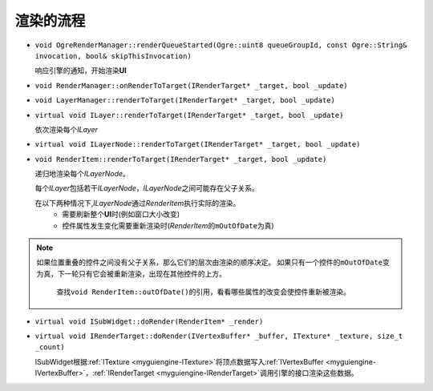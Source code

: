 渲染的流程
==========

* ``void OgreRenderManager::renderQueueStarted(Ogre::uint8 queueGroupId, const Ogre::String& invocation, bool& skipThisInvocation)``

  响应引擎的通知，开始渲染\ **UI**

* ``void RenderManager::onRenderToTarget(IRenderTarget* _target, bool _update)``
* ``void LayerManager::renderToTarget(IRenderTarget* _target, bool _update)``
* ``virtual void ILayer::renderToTarget(IRenderTarget* _target, bool _update)``
  
  依次渲染每个\ *ILayer*

* ``virtual void ILayerNode::renderToTarget(IRenderTarget* _target, bool _update)``
* ``void RenderItem::renderToTarget(IRenderTarget* _target, bool _update)``

  递归地渲染每个\ *ILayerNode*\ 。

  每个\ *ILayer*\ 包括若干\ *ILayerNode*\ ，\ *ILayerNode*\ 之间可能存在父子关系。

  在以下两种情况下,\ *ILayerNode*\ 通过\ *RenderItem*\ 执行实际的渲染。
    * 需要刷新整个\ **UI**\ 时(例如窗口大小改变)
    * 控件属性发生变化需要重新渲染时(\ *RenderItem*\ 的\ ``mOutOfDate``\ 为真)
  
.. note:: 如果位置重叠的控件之间没有父子关系，那么它们的层次由渲染的顺序决定。
   如果只有一个控件的\ ``mOutOfDate``\ 变为真，下一轮只有它会被重新渲染，出现在其他控件的上方。

      查找\ ``void RenderItem::outOfDate()``\ 的引用，看看哪些属性的改变会使控件重新被渲染。
      
* ``virtual void ISubWidget::doRender(RenderItem* _render)``
* ``virtual void IRenderTarget::doRender(IVertexBuffer* _buffer, ITexture* _texture, size_t _count)``

  ISubWidget根据\ :ref:`ITexture <myguiengine-ITexture>`\ 将顶点数据写入\ :ref:`IVertexBuffer <myguiengine-IVertexBuffer>`\ ，\ :ref:`IRenderTarget <myguiengine-IRenderTarget>`\ 调用引擎的接口渲染这些数据。  